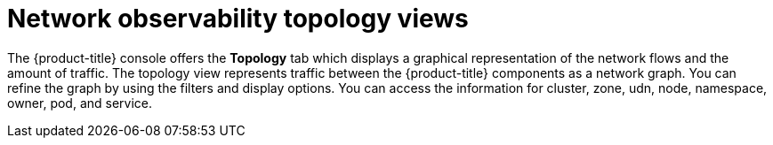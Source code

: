 // Module included in the following assemblies:
//
// network_observability/network-observability-overview.adoc

:_mod-docs-content-type: CONCEPT
[id="network-observability-topology-views_{context}"]
= Network observability topology views

The {product-title} console offers the *Topology* tab which displays a graphical representation of the network flows and the amount of traffic. The topology view represents traffic between the {product-title} components as a network graph. You can refine the graph by using the filters and display options. You can access the information for cluster, zone, udn, node, namespace, owner, pod, and service.